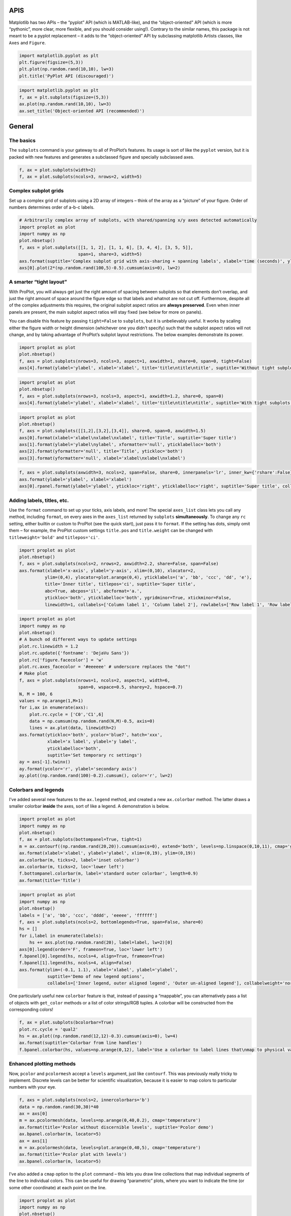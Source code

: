 
APIS
====

Matplotlib has two APIs – the “pyplot” API (which is MATLAB-like), and
the “object-oriented” API (which is more “pythonic”, more clear, more
flexible, and you should consider using!). Contrary to the similar
names, this package is not meant to be a pyplot replacement – it adds to
the “object-oriented” API by subclassing matplotlib Artists classes,
like ``Axes`` and ``Figure``.

.. code:: ipython3

    import matplotlib.pyplot as plt
    plt.figure(figsize=(5,3))
    plt.plot(np.random.rand(10,10), lw=3)
    plt.title('PyPlot API (discouraged)')







.. image:: showcase/showcase_1_1.png
   :width: 450px
   :height: 270px


.. code:: ipython3

    import matplotlib.pyplot as plt
    f, ax = plt.subplots(figsize=(5,3))
    ax.plot(np.random.rand(10,10), lw=3)
    ax.set_title('Object-oriented API (recommended)')







.. image:: showcase/showcase_2_1.png
   :width: 450px
   :height: 270px


General
=======

The basics
----------

The ``subplots`` command is your gateway to all of ProPlot’s features.
Its usage is sort of like the ``pyplot`` version, but it is packed with
new features and generates a subclassed figure and specially subclassed
axes.

.. code:: ipython3

    f, ax = plot.subplots(width=2)
    f, ax = plot.subplots(ncols=3, nrows=2, width=5)



.. image:: showcase/showcase_6_0.png
   :width: 180px
   :height: 174px



.. image:: showcase/showcase_6_1.png
   :width: 450px
   :height: 303px


Complex subplot grids
---------------------

Set up a complex grid of subplots using a 2D array of integers – think
of the array as a “picture” of your figure. Order of numbers determines
order of a-b-c labels.

.. code:: ipython3

    # Arbitrarily complex array of subplots, with shared/spanning x/y axes detected automatically
    import proplot as plot
    import numpy as np
    plot.nbsetup()
    f, axs = plot.subplots([[1, 1, 2], [1, 1, 6], [3, 4, 4], [3, 5, 5]],
                           span=1, share=3, width=5)
    axs.format(suptitle='Complex subplot grid with axis-sharing + spanning labels', xlabel='time (seconds)', ylabel='temperature (K)', abc=True)
    axs[0].plot(2*(np.random.rand(100,5)-0.5).cumsum(axis=0), lw=2)







.. image:: showcase/showcase_9_1.png
   :width: 450px
   :height: 543px


A smarter “tight layout”
------------------------

With ProPlot, you will always get just the right amount of spacing
between subplots so that elements don’t overlap, and just the right
amount of space around the figure edge so that labels and whatnot are
not cut off. Furthermore, despite all of the complex adjustments this
requires, the original subplot aspect ratios are **always preserved**.
Even when inner panels are present, the main subplot aspect ratios will
stay fixed (see below for more on panels).

You can disable this feature by passing ``tight=False`` to ``subplots``,
but it is unbelievably useful. It works by scaling either the figure
width or height dimension (whichever one you didn’t specify) such that
the subplot aspect ratios will not change, and by taking advantage of
ProPlot’s subplot layout restrictions. The below examples demonstrate
its power.

.. code:: ipython3

    import proplot as plot
    plot.nbsetup()
    f, axs = plot.subplots(nrows=3, ncols=3, aspect=1, axwidth=1, share=0, span=0, tight=False)
    axs[4].format(ylabel='ylabel', xlabel='xlabel', title='title\ntitle\ntitle', suptitle='Without tight subplots')



.. image:: showcase/showcase_12_0.png
   :width: 382px
   :height: 373px


.. code:: ipython3

    import proplot as plot
    plot.nbsetup()
    f, axs = plot.subplots(nrows=3, ncols=3, aspect=1, axwidth=1.2, share=0, span=0)
    axs[4].format(ylabel='ylabel', xlabel='xlabel', title='title\ntitle\ntitle', suptitle='With tight subplots')



.. image:: showcase/showcase_13_0.png
   :width: 436px
   :height: 463px


.. code:: ipython3

    import proplot as plot
    plot.nbsetup()
    f, axs = plot.subplots([[1,2],[3,2],[3,4]], share=0, span=0, axwidth=1.5)
    axs[0].format(xlabel='xlabel\nxlabel\nxlabel', title='Title', suptitle='Super title')
    axs[1].format(ylabel='ylabel\nylabel', xformatter='null', yticklabelloc='both')
    axs[2].format(yformatter='null', title='Title', ytickloc='both')
    axs[3].format(yformatter='null', xlabel='xlabel\nxlabel\nxlabel')



.. image:: showcase/showcase_14_0.png
   :width: 364px
   :height: 557px


.. code:: ipython3

    f, axs = plot.subplots(axwidth=3, ncols=2, span=False, share=0, innerpanels='lr', inner_kw={'rshare':False}, innertight=False)
    axs.format(ylabel='ylabel', xlabel='xlabel')
    axs[0].rpanel.format(ylabel='ylabel', ytickloc='right', yticklabelloc='right', suptitle='Super title', collabels=['Column 1', 'Column 2'])



.. image:: showcase/showcase_15_0.png
   :width: 634px
   :height: 214px


Adding labels, titles, etc.
---------------------------

Use the ``format`` command to set up your ticks, axis labels, and more!
The special ``axes_list`` class lets you call any method, including
``format``, on every axes in the ``axes_list`` returned by ``subplots``
**simultaneously**. To change any ``rc`` setting, either builtin or
custom to ProPlot (see the quick start), just pass it to ``format``. If
the setting has dots, simply omit them – for example, the ProPlot custom
settings ``title.pos`` and ``title.weight`` can be changed with
``titleweight='bold'`` and ``titlepos='ci'``.

.. code:: ipython3

    import proplot as plot
    plot.nbsetup()
    f, axs = plot.subplots(ncols=2, nrows=2, axwidth=2.2, share=False, span=False)
    axs.format(xlabel='x-axis', ylabel='y-axis', xlim=(0,10), xlocator=2,
              ylim=(0,4), ylocator=plot.arange(0,4), yticklabels=('a', 'bb', 'ccc', 'dd', 'e'),
              title='Inner title', titlepos='ci', suptitle='Super title',
              abc=True, abcpos='il', abcformat='a.',
              ytickloc='both', yticklabelloc='both', ygridminor=True, xtickminor=False,
              linewidth=1, collabels=['Column label 1', 'Column label 2'], rowlabels=['Row label 1', 'Row label 2'])



.. image:: showcase/showcase_18_0.png
   :width: 490px
   :height: 397px


.. code:: ipython3

    import proplot as plot
    import numpy as np
    plot.nbsetup()
    # A bunch od different ways to update settings
    plot.rc.linewidth = 1.2
    plot.rc.update({'fontname': 'DejaVu Sans'})
    plot.rc['figure.facecolor'] = 'w'
    plot.rc.axes_facecolor = '#eeeeee' # underscore replaces the "dot"!
    # Make plot
    f, axs = plot.subplots(nrows=1, ncols=2, aspect=1, width=6,
                           span=0, wspace=0.5, sharey=2, hspace=0.7)
    N, M = 100, 6
    values = np.arange(1,M+1)
    for i,ax in enumerate(axs):
        plot.rc.cycle = ['C0','C1',6]
        data = np.cumsum(np.random.rand(N,M)-0.5, axis=0)
        lines = ax.plot(data, linewidth=2)
    axs.format(ytickloc='both', ycolor='blue7', hatch='xxx',
               xlabel='x label', ylabel='y label',
               yticklabelloc='both',
               suptitle='Set temporary rc settings')
    ay = axs[-1].twinx()
    ay.format(ycolor='r', ylabel='secondary axis')
    ay.plot((np.random.rand(100)-0.2).cumsum(), color='r', lw=2)







.. image:: showcase/showcase_19_1.png
   :width: 540px
   :height: 266px


Colorbars and legends
---------------------

I’ve added several new features to the ``ax.legend`` method, and created
a new ``ax.colorbar`` method. The latter draws a smaller colorbar
**inside** the axes, sort of like a legend. A demonstration is below.

.. code:: ipython3

    import proplot as plot
    import numpy as np
    plot.nbsetup()
    f, ax = plot.subplots(bottompanel=True, tight=1)
    m = ax.contourf((np.random.rand(20,20)).cumsum(axis=0), extend='both', levels=np.linspace(0,10,11), cmap='glacial')
    ax.format(xlabel='xlabel', ylabel='ylabel', xlim=(0,19), ylim=(0,19))
    ax.colorbar(m, ticks=2, label='inset colorbar')
    ax.colorbar(m, ticks=2, loc='lower left')
    f.bottompanel.colorbar(m, label='standard outer colorbar', length=0.9)
    ax.format(title='Title')



.. image:: showcase/showcase_22_0.png
   :width: 256px
   :height: 317px


.. code:: ipython3

    import proplot as plot
    import numpy as np
    plot.nbsetup()
    labels = ['a', 'bb', 'ccc', 'dddd', 'eeeee', 'ffffff']
    f, axs = plot.subplots(ncols=2, bottomlegends=True, span=False, share=0)
    hs = []
    for i,label in enumerate(labels):
        hs += axs.plot(np.random.rand(20), label=label, lw=2)[0]
    axs[0].legend(order='F', frameon=True, loc='lower left')
    f.bpanel[0].legend(hs, ncols=4, align=True, frameon=True)
    f.bpanel[1].legend(hs, ncols=4, align=False)
    axs.format(ylim=(-0.1, 1.1), xlabel='xlabel', ylabel='ylabel',
               suptitle='Demo of new legend options',
               collabels=['Inner legend, outer aligned legend', 'Outer un-aligned legend'], collabelweight='normal')



.. image:: showcase/showcase_23_0.png
   :width: 454px
   :height: 294px


One particularly useful new ``colorbar`` feature is that, instead of
passing a “mappable”, you can alternatively pass a list of objects with
``get_color`` methods or a list of color strings/RGB tuples. A colorbar
will be constructed from the corresponding colors!

.. code:: ipython3

    f, ax = plot.subplots(bcolorbar=True)
    plot.rc.cycle = 'qual2'
    hs = ax.plot((np.random.rand(12,12)-0.3).cumsum(axis=0), lw=4)
    ax.format(suptitle='Colorbar from line handles')
    f.bpanel.colorbar(hs, values=np.arange(0,12), label='Use a colorbar to label lines that\nmap to physical values!')







.. image:: showcase/showcase_25_1.png
   :width: 256px
   :height: 327px


Enhanced plotting methods
-------------------------

Now, ``pcolor`` and ``pcolormesh`` accept a ``levels`` argument, just
like ``contourf``. This was previously really tricky to implement.
Discrete levels can be better for scientific visualization, because it
is easier to map colors to particular numbers with your eye.

.. code:: ipython3

    f, axs = plot.subplots(ncols=2, innercolorbars='b')
    data = np.random.rand(30,30)*40
    ax = axs[0]
    m = ax.pcolormesh(data, levels=np.arange(0,40,0.2), cmap='temperature')
    ax.format(title='Pcolor without discernible levels', suptitle='Pcolor demo')
    ax.bpanel.colorbar(m, locator=5)
    ax = axs[1]
    m = ax.pcolormesh(data, levels=plot.arange(0,40,5), cmap='temperature')
    ax.format(title='Pcolor plot with levels')
    ax.bpanel.colorbar(m, locator=5)







.. image:: showcase/showcase_28_1.png
   :width: 454px
   :height: 297px


I’ve also added a ``cmap`` option to the ``plot`` command – this lets
you draw line collections that map individual segments of the line to
individual colors. This can be useful for drawing “parametric” plots,
where you want to indicate the time (or some other coordinate) at each
point on the line.

.. code:: ipython3

    import proplot as plot
    import numpy as np
    plot.nbsetup()
    # Make a pretty spiral
    N = 12
    values = np.arange(1, N+1)
    radii = np.linspace(1,0.2,N)
    angles = np.linspace(0,4*np.pi,N)
    # Figure
    f, axs = plot.subplots(innercolorbars='b', ncols=2, wspace=0.35, aspect=1, axwidth=2.2, bwidth=0.8, span=False)
    cmaps = [('blues', 'reds'), 'golden']
    multipliers = [1.2, 1.4]
    for i,(ax,cmap) in enumerate(zip(axs,cmaps)):
        x = radii*np.cos(multipliers[i]*angles)
        y = radii*np.sin(multipliers[i]*angles)
        m = ax.plot(x, y, cmap=cmap, values=values+i*12,
                    linewidth=15, interp=1-i, cmap_kw={'left':i*0.05})
        ax.format(xlim=(-1,1), ylim=(-1,1), suptitle='Lines with smooth colormap gradations',
                  xlabel='cosine angle', ylabel='sine angle', title=f'Parametric plot #{i+1}')
        ax.bpanel.colorbar(m, locator=None, label=f'line {i+1}')



.. image:: showcase/showcase_30_0.png
   :width: 504px
   :height: 333px


Inner panels, colorbars
-----------------------

I often want “panels” that represent averages across dimensions of a
main subplot, or some secondary 1-dimensional dataset. This is hard to
do with matplotlib by default, but easy with ProPlot! You can specify
arbitrary combinations of inner panels for specific axes, and ProPlot
will always keep the subplots aligned.

.. code:: ipython3

    # Arbitrarily complex combinations are possible, and inner spaces still determined automatically
    f, axs = plot.subplots(axwidth=2, nrows=2, ncols=2,
                           inner={1:'t', 2:'l', 3:'b', 4:'r'}, inner_kw={'flush':False}, innerpad=0.001,
                           tight=1, innertight=1, share=0, span=0, wratios=[1,2])
    axs.format(title='Title', suptitle='This is a super title', collabels=['Column 1','Column 2'],
               titlepos='ci', xlabel='xlabel', ylabel='ylabel', abc=True, top=False)
    axs.format(ylocator=plot.arange(0.2,0.8,0.2), xlocator=plot.arange(0.2,0.8,0.2))



.. image:: showcase/showcase_33_0.png
   :width: 454px
   :height: 452px


If you want “colorbar” panels, the simplest option is to use
``innercolorbars`` instead of ``innerpanels``. This makes the width of
the panels more appropriate for filling with a colorbar. You can modify
these default spacings with a custom ``.proplotrc`` file (see
documentation).

If you want panels “flush” against the subplot, simply use the ``flush``
keyword args. If you want to disable “axis sharing” with the parent
subplot (i.e. you want to draw tick labels on the panel, and do not want
to inherit axis limits from the main subplot), use any of the ``share``
keyword args.

.. code:: ipython3

    import proplot as plot
    import numpy as np
    plot.nbsetup()
    f, axs = plot.subplots(axwidth=2, nrows=2, ncols=2, share=0, span=False, innerpad=0.1, innertight=True,
                           innerpanels='r', innercolorbars='b', inner_kw={'rshare':False, 'rflush':True})
    axs.format(xlabel='xlabel', ylabel='ylabel', suptitle='This is a super title')
    for i,ax in enumerate(axs):
        ax.format(title=f'Dataset {i+1}')
    data = (np.random.rand(20,20)-0.1).cumsum(axis=1)
    m = axs.contourf(data)[0]
    axs.rpanel.plot(data.mean(axis=1), np.arange(20), color='k')
    axs.rpanel.format(title='Mean')
    axs.bpanel.colorbar(m, label='cbar')







.. image:: showcase/showcase_35_1.png
   :width: 454px
   :height: 487px


Outer panels, colorbars
-----------------------

It is also common to need “global” colorbars or legends, meant to
reference multiple subplots at once. This is easy to do with ProPlot
too! These “global” colorbars can extend across every row and column of
the subplot array, or across arbitrary contiguous rows and columns.
Refer to panel attributes with their full names (“bottompanel”,
“toppanel”, “leftpanel”, and “rightpanel”), or with their shorthands
(“bpanel”, “lpanel”, “rpanel”, or “tpanel”).

.. code:: ipython3

    f, axs = plot.subplots(ncols=3, nrows=3, axwidth=1, bottompanels=[1,2,2], rightpanel=True)
    m = axs.pcolormesh(np.random.rand(20,20), cmap='grays', levels=np.linspace(0,1,11), extend='both')[0]
    axs.format(suptitle='Super title', abc=True, abcpos='ol', abcformat='a.', xlabel='xlabel', ylabel='ylabel')
    f.bpanel[0].colorbar(m, label='label', ticks=0.5)
    f.bpanel[1].colorbar(m, label='label', ticks=0.2)
    f.rpanel.colorbar(m, label='label', ticks=0.1, length=0.7)







.. image:: showcase/showcase_38_1.png
   :width: 460px
   :height: 496px


.. code:: ipython3

    import proplot as plot
    import numpy as np
    plot.nbsetup()
    f, axs = plot.subplots(ncols=4, axwidth=1.5, bottomcolorbars=[1,1,2,2], rightpanel=True, share=0, span=0, wspace=0.3)
    data = (np.random.rand(50,50)-0.1).cumsum(axis=0)
    m = axs[:2].contourf(data, cmap='grays', extend='both')
    cycle = plot.Cycle('grays', 5)
    hs = []
    for abc,color in zip('ABCDEF',cycle):
        hs += axs[2:].plot(np.random.rand(10), lw=3, color=color, label=f'line {abc}')[0]
    f.bottompanel[0].colorbar(m, length=0.8, label='label')
    f.bottompanel[1].legend(hs, ncols=5, align=True)
    f.rightpanel.legend(hs, ncols=1)
    axs.format(suptitle='Global colorbar and global legend', abc=True, abcpos='ol', abcformat='A',
              collabels=['2D dataset #1', '2D dataset #2', 'Line set #1', 'Line set #2'], collabelweight='normal')



.. image:: showcase/showcase_39_0.png
   :width: 775px
   :height: 261px


Helvetica as the default font
-----------------------------

Helvetica is the MATLAB default, but matplotlib does not come packaged
with it and defaults to a font called “DejaVu Sans”. ProPlot adds back
Helvetica and makes it the default.

In my opinion, Helvetica is much more professional-looking than the
DejaVu Sans. You can change the default font by modifying your
``.proplotrc`` (see documentation).

.. code:: ipython3

    import proplot as plot
    plot.nbsetup()
    plot.rc['small'] = plot.rc['large'] = 10
    plot.rc['fontname'] = 'Helvetica'
    f, axs = plot.subplots(ncols=4, nrows=3, share=False, span=False,
                           axwidth=2.0, aspect=0.85, wspace=0.5, hspace=0.5)
    # options = ['ultralight', 'light', 'normal', 'regular', 'book', 'medium', 'roman',
    #            'semibold', 'demibold', 'demi', 'bold', 'heavy', 'extra bold', 'black',
    #            'italic', 'oblique'] # remove redundancies below
    options = ['ultralight', 'light', 'normal', 'medium', 'demi', 'bold', 'extra bold', 'black']
    fonts = ['Helvetica', 'Helvetica Neue', 'DejaVu Sans', 'Bitstream Vera Sans', 'Verdana', 'Tahoma',
             'Arial', 'Geneva', 'Times New Roman', 'Palatino', 'Inconsolata', 'Myriad Pro'] #Comic Sans MS', 'Myriad Pro']
    for ax,font in zip(axs,fonts):
        plot.rc['fontname'] = font
        math  = r'$\alpha\beta + \gamma\delta \times \epsilon\zeta \cdot \eta\theta$'
        math += ('\n' + r'$\Sigma\kappa\lambda\mu\pi\rho\sigma\tau\psi\phi\omega$')
        ax.text(0.5, 0, math + '\n' + 'The quick brown fox\njumps over the lazy dog.\n0123456789\n!@#$%^&*()[]{};:,./?',
                weight='normal', ha='center', va='bottom')
        ax.format(xlabel='xlabel', ylabel='ylabel', suptitle='Table of font names')
        for i,option in enumerate(options):
            if option in ('italic', 'oblique'):
                kw = {'style':option, 'weight':'normal'} # otherwise defaults to *lightest* one!
            elif option in ('small-caps',):
                kw = {'variant':option}
            else:
                kw = {'weight':option}
            kw.update({'stretch':'normal'})
            ax.text(0.03, 0.97 - (i*1.2*(plot.rc['small']/72)/ax.height), f'{option}', ha='left', va='top', **kw)
            ax.text(0.97, 0.97 - (i*1.2*(plot.rc['small']/72)/ax.height), f'{font[:14].strip()}',   ha='right', va='top', **kw)



.. image:: showcase/showcase_42_0.png
   :width: 931px
   :height: 779px


Cartesian axes
==============

Limiting redundancy
-------------------

Matplotlib has an “axis sharing” feature – but all this can do is hold
the axis limits the same. ProPlot introduces **4 axis-sharing
“levels”**, as demonstrated below. It also introduces a new
**axis-spanning label** feature, as seen below.

.. code:: ipython3

    import proplot as plot
    import numpy as np
    plot.nbsetup()
    N = 50
    M = 40
    colors = plot.colors('grays_r', M, x=(0.1, 0.8))
    for share in (0,1,2,3):
        f, axs = plot.subplots(ncols=4, aspect=1, wspace=0.5, axwidth=1.2, sharey=share, spanx=share//2)
        gen = lambda scale: scale*(np.random.rand(N,M)-0.5).cumsum(axis=0)[N//2:,:]
        for ax,scale,color in zip(axs,(1,3,7,0.2),('gray9','gray7','gray5','gray3')):
            array = gen(scale)
            for l in range(array.shape[1]):
                ax.plot(array[:,l], color=colors[l])
            ax.format(suptitle=f'Axis-sharing level: {share}, spanning labels {["off","on"][share//2]}', ylabel='y-label', xlabel='x-axis label')



.. image:: showcase/showcase_46_0.png
   :width: 643px
   :height: 166px



.. image:: showcase/showcase_46_1.png
   :width: 643px
   :height: 176px



.. image:: showcase/showcase_46_2.png
   :width: 643px
   :height: 175px



.. image:: showcase/showcase_46_3.png
   :width: 643px
   :height: 190px


.. code:: ipython3

    import proplot as plot
    import numpy as np
    plot.nbsetup()
    plot.rc.cycle = 'Set4'
    titles = ['With redundant labels', 'Without redundant labels']
    for mode in (0,1):
        f, axs = plot.subplots(nrows=4, ncols=4, share=3*mode, span=1*mode, axwidth=1)
        for ax in axs:
            ax.plot((np.random.rand(100,20)-0.4).cumsum(axis=0))
        axs.format(xlabel='x-label', ylabel='y-label', suptitle=titles[mode], abc=mode, abcpos='il')



.. image:: showcase/showcase_47_0.png
   :width: 490px
   :height: 491px



.. image:: showcase/showcase_47_1.png
   :width: 490px
   :height: 498px


“Dual” x and y axes
-------------------

The new “dual axis” feature lets you easily produce duplicate *x* and
*y* axes meant to represent *alternate units* in the same coordinate
range.

.. code:: ipython3

    import proplot as plot
    plot.nbsetup()
    f, axs = plot.subplots(ncols=2, share=0, span=0, aspect=3)
    # These first 2 are for general users
    ax = axs[0]
    ax.format(yformatter='null', xlabel='wavenumber', xlocator=plot.arange(0.1,0.9,0.2), xlim=(0.1,1),
              suptitle='Dual axes feature')
    ax.dualx(xscale='inverse', xlabel='wavelength')
    ax = axs[1]
    ax.format(yformatter='null', xlabel='temperature (K)', title='', xlim=(200,300))
    ax.dualx(offset=-273.15, xscale='linear')#, xlabel='temperature (\N{DEGREE SIGN}C)')
    # These next 2 are for atmospheric scientists; note the assumed scale height is 7km
    f, axs = plot.subplots(ncols=2, share=0, span=0, aspect=0.5, axwidth=1.8)
    ax = axs[0]
    ax.format(xformatter='null', ylabel='pressure (hPa)', ylim=(1000,10))
    ax.dualy(yscale='height', ylabel='height (km)')
    ax = axs[1] # span
    ax.format(xformatter='null', ylabel='height (km)', ylim=(0,20), suptitle='Dual axes feature')
    ax.dualy(yscale='pressure', ylabel='pressure (hPa)')



.. image:: showcase/showcase_50_0.png
   :width: 454px
   :height: 154px



.. image:: showcase/showcase_50_1.png
   :width: 418px
   :height: 267px


New axis formatters
-------------------

ProPlot changes the default axis formatter (i.e. the class used to
convert float numbers to tick label strings). The new formatter trims
trailing zeros by default, and can be used to filter tick labels within
some data range, as demonstrated below.

.. code:: ipython3

    locator = [0, 0.25, 0.5, 0.75, 1]
    f, axs = plot.subplots(ncols=2, axwidth=2, share=0)
    axs[1].format(xlocator=locator, ylocator=locator, xtickrange=[0,0.5], yticklabelloc='both', title='ProPlot formatter', titleweight='bold')
    axs[0].format(xlocator=locator, ylocator=locator, yticklabelloc='both', xformatter='scalar', yformatter='scalar', title='Matplotlib formatter', titleweight='bold')



.. image:: showcase/showcase_53_0.png
   :width: 454px
   :height: 205px


Lots of handy new axes formatters that can be referenced by string name!
Easily mark your axes as fractions or geographic coordinates. Forgot to
mention, ProPlot includes an endpoint-inclusive ``arange`` function.

.. code:: ipython3

    f, axs = plot.subplots(nrows=3, axwidth=5, aspect=(8,1), share=0, span=0, hspace=0.3)
    axs[0].format(xlim=(0,4*np.pi), xlocator=plot.arange(0, 4, 0.25)*np.pi, xformatter='pi')
    axs[1].format(xlim=(0,2*np.e), xlocator=plot.arange(0, 2, 0.5)*np.e, xformatter='e')
    axs[2].format(xlim=(-90,90), xlocator=plot.arange(-90, 90, 30), xformatter='deglat')
    axs.format(ylocator='null', suptitle='Showcase of new formatters')



.. image:: showcase/showcase_55_0.png
   :width: 526px
   :height: 284px


New axis scales
---------------

ProPlot adds several handy axis scales. The ``'sine'`` scale scales the
axis as the sine of the latitude – this is useful for getting an
**area-weighted** latitude coordinate. The ``'mercator'`` scale scales
the axis as with latitude in the Mercator projection.

.. code:: ipython3

    import proplot as plot
    import numpy as np
    plot.nbsetup()
    plot.rc.update(color='gray7', hatch='xxxx')
    f, axs = plot.subplots(ncols=2, width=6, share=0, span=0, wspace=0.7, left=0.6)
    n = 30
    x = np.linspace(-180,180,n)
    y = np.linspace(-85,85,n) # note sine just truncated values not in [-90,90], but Mercator transformation can reflect them
    y2 = np.linspace(-85,85,n) # for pcolor
    for i,(ax,scale,color) in enumerate(zip(axs,['mercator','sine'],['sky','coral'])):
        ax = axs[i-1]
        ax.plot(x, y, '-', color=color, lw=4)
        data = np.random.rand(len(x), len(y2))
        ax.pcolormesh(x, y2, data, cmap='grays', cmap_kw={'right': 0.8}) # use 'right' to trim the colormap from 0-1 color range to 0-0.8 color range
        ax.format(xlabel='longitude', ylabel='latitude', title=scale.title() + '-latitude y-axis', yscale=scale,
                  ytickloc='left', suptitle='Projection coordinate y-axes',
                  xformatter='deglon', yformatter='deglat', grid=False,
                  xscale='linear', xlim=None, ylim=(-85,85))



.. image:: showcase/showcase_58_0.png
   :width: 540px
   :height: 282px


The ``'inverse'`` scale is perfect for labeling spectral coordinates –
for example, wavenumber on one axis, wavelength on the opposite axis.

Note also that the title and super title are automatically adjusted to
make room for tick labels and axis labels on the top of the subplot.

.. code:: ipython3

    # Plot the response function for an imaginary 5-day lowpass filter
    import proplot as plot
    import numpy as np
    plot.nbsetup()
    plot.rc['axes.ymargin'] = 0
    cutoff = 0.3
    x = np.linspace(0.01,0.5,1000) # in wavenumber days
    response = (np.tanh(-((x - cutoff)/0.03)) + 1)/2 # imgarinary response function
    f, ax = plot.subplots(aspect=(3,1), width=6)#, tight=False, top=2)
    ax.fill_between(x, 0, response, hatch='xxx', facecolor='none', edgecolor='gray8', lw=1, clip_on=True)
    ax.axvline(cutoff, lw=2, ls='-', color='red')
    ax.fill_between([0.27, 0.33], 0, 1, color='red', alpha=0.3)
    ax.format(xlabel='wavenumber (days$^{-1}$)', ylabel='response', grid=False)
    axy = ax.twiny()
    axy.format(xlim=(1/max(x), 1/min(x)), xlocator=np.array([20, 10, 5, 2, 1, 0.5, 0.2, 0.1, 0.05]),
              xscale='inverse', xlabel='period (days)',
              title='Imgaginary response function', titlepos='oc',
              suptitle='SuperTitle', 
              )



.. image:: showcase/showcase_60_0.png
   :width: 540px
   :height: 272px


The ``'cutoff'`` scale is great when you have data with a strange
spatial distribution. Use it to “zoom” in and out along parts of the
axis, or to jump between two points in one go.

.. code:: ipython3

    import proplot as plot
    import numpy as np
    plot.nbsetup()
    # plot.rc.fontname = 'Verdana'
    f, axs = plot.subplots(width=6, nrows=4, aspect=(5,1),
                         hspace=0.5,
                         sharey=False, sharex=False)
    # Compression
    ax = axs[0]
    x = np.linspace(0,4*np.pi,1000)
    xticks = plot.arange(0,12,1.0)
    y = np.sin(x)
    y2 = np.cos(x)
    scales = [(3, np.pi), (0.3, 3*np.pi), (np.inf, np.pi, 2*np.pi), (5, np.pi, 2*np.pi)]
    titles = ('Zoom out of left', 'Zoom into left', 'Discrete cutoff', 'Fast jump')
    locators = [np.pi/3, np.pi/3, *([x*np.pi for x in plot.arange(0, 4, 0.25) if not (1 < x <= 2)] for i in range(2))]
    for ax,scale,title,locator in zip(axs,scales,titles,locators):
        ax.plot(x, y, lw=3, color='blue7')
        ax.plot(x, y2, lw=3, color='red7')
        ax.format(xscale=('cutoff', *scale), title=title,
                  xlim=(0,4*np.pi), ylabel='Wave amplitude', # note since 'spanning labels' turned on by default, only one label is drawn
                  xformatter='pi', xlocator=locator,
                  xtickminor=False, xgrid=True, ygrid=False, suptitle='Cutoff scale showcase')



.. image:: showcase/showcase_62_0.png
   :width: 540px
   :height: 578px


Map projection axes
===================

ProPlot isn’t just great for Cartesian-axis plotting. It also includes
seamless integration with the “cartopy” and “basemap” packages. Note
these features are **optional** – if you don’t want to use them, you
don’t need to have “cartopy” and “basemap” installed!

Cartopy vs. basemap
-------------------

Plotting with basemap is much easier – now, you just plot exactly like
you would with ordinary Cartesian axes. No need to directly reference a
``Basemap`` instance! Plotting with cartopy is also much easier – now,
there’s no need to reference the individual cartopy ``crs.Projection``
class, and there’s no need to use ``transform=crs.PlateCarree()`` with
every plotting command (this is now the default behavior).

Why cartopy? Generally **cleaner integration** with matplotlib API, the
way of the future. Why basemap? It still has some **useful features**.

.. code:: ipython3

    import proplot as plot
    import numpy as np
    plot.nbsetup()
    # First make figure
    f, axs = plot.subplots(ncols=2, nrows=2, width=7, hspace=0.2, wspace=0.3, top=0.5,
                           bottomcolorbars=True, bwidth=0.2, bottom=0.2,
                           proj='hammer', proj_kw={'lon_0':0},
                           # basemap=False,
                           basemap={(1,3):False, (2,4):True},
                           )
    offset = 20
    x = plot.arange(-180+offset,180+offset-1,60)
    y = plot.arange(-60,60+1,30)
    data = np.random.rand(len(y), len(x))
    for ax,p,pcolor,basemap in zip(axs,range(4),[1,1,0,0],[0,1,0,1]):
        m = None
        cmap = ['sunset', 'sunrise'][basemap]
        levels = [0, .3, .5, .7, .9, 1]
        levels = np.linspace(0,1,11)
        if pcolor:
            m = ax.pcolorpoly(x, y, data, levels=levels, cmap=cmap, extend='neither', globe=True)
            ax.scatter(np.random.rand(5,5)*180, 180*np.random.rand(5,5))
        if not pcolor:
            m = ax.contourf(x, y, data, levels=levels, cmap=cmap, extend='neither', globe=True)
            ax.scatter(np.random.rand(5,5)*180, 180*np.random.rand(5,5))
        ax.format(suptitle='Hammer projection in different mapping frameworks', collabels=['Cartopy', 'Basemap'], labels=True)
        if p<2:
            c = f.bottompanel[p].colorbar(m, clabel='values', ctickminor=False)



.. image:: showcase/showcase_67_1.png
   :width: 630px
   :height: 434px


Another demonstration of cartopy’s strengths and weaknesses: complex
plotting algorithms like ``tricontourf`` only work with cartopy, but
gridline labels are only possible on equirectangular and Mercator
projections. Also, unfortunately, matplotlib’s ``tight_layout`` method
detects basemap labels, but **does not detect cartopy labels** – so
ProPlot has to disable it’s own “tight layout” feature. I am currently
looking for a work-around.

.. code:: ipython3

    # Tricontour is only possible with cartopy! But also note, cartopy only
    # supports lat lon labels for Mercator and equirectangular projections.
    import proplot as plot
    plot.nbsetup()
    import numpy as np
    f, axs = plot.subplots(ncols=1, width=4, proj='merc', wspace=0.5, basemap=False,
                           proj_kw={'lon_0':0}, top=0.4, left=0.4, right=0.2, bottom=0.2)
    axs.set_adjustable('box')
    ax = axs[0]
    np.random.seed(3498)
    x, y = np.random.uniform(size=(100, 2)).T
    z = np.exp(-x**2 - y**2)
    x = (x-0.5)*360
    y = (y-0.5)*180
    levels = np.linspace(0, 1, 100)
    cnt = ax.tripcolor(x, y, z, levels=levels, cmap='Turquoise')
    ax.format(suptitle='Tricontour plot', title='Only possible with cartopy', xlabels='b', ylabels='l', xlocator=60, ylocator=20, latmax=90)



.. image:: showcase/showcase_69_0.png
   :width: 360px
   :height: 315px


Geographic features
-------------------

Easily add and format geographic features like coastlines, land, country
borders, and state borders. To modify the projections, you can also pass
keyword args to the ``basemap.Basemap`` and ``cartopy.crs.Projection``
initializers with the ``proj_kw`` keyword arg. Note that native
``PROJ.4`` keyword options are now accepted along with their more
verbose cartopy aliases – for example, you can use ``lon_0`` instead of
``central_longitude``.

.. code:: ipython3

    import proplot as plot
    import numpy as np
    plot.nbsetup()
    f, axs = plot.subplots(ncols=2, nrows=2,
                           proj={(1,2):'ortho', (3,4):'npstere'},
                           basemap={(1,3):False, (2,4):True},
                           proj_kw={(1,2):{'lon_0':-60, 'lat_0':0}, (3,4):{'lon_0':-60, 'boundinglat':40}})
    axs.format(collabels=['Cartopy', 'Basemap'])
    axs[0::2].format(reso='med', land=True, coast=True, landcolor='desert sand', facecolor='blue green', titleweight='bold', linewidth=2, labels=False)
    axs[1::2].format(land=True, coast=True, landcolor='desert sand', facecolor='blue green', titleweight='bold', linewidth=2, labels=False)



.. image:: showcase/showcase_72_1.png
   :width: 454px
   :height: 472px


.. code:: ipython3

    import proplot as plot
    import numpy as np
    plot.nbsetup()
    N = 40
    f, axs = plot.subplots(axwidth=4, ncols=2, proj='robin', basemap={1:False, 2:True})
    axs.format(collabels=['Cartopy', 'Basemap'], land=True, landcolor='light sage',
               suptitle='Ocean data, with continents on top',
               coast=True, innerborders=True, borders=True, labels=False)
    axs.contourf(np.linspace(-180,180,N), np.linspace(-90,90,N), np.random.rand(N,N).cumsum(axis=0),
                 cmap='ice_r', cmap_kw={'right':0.8})







.. image:: showcase/showcase_73_1.png
   :width: 814px
   :height: 245px


Tables of projections
---------------------

Many of the PROJ.4 projections are included in cartopy. ProPlot adds the
Aitoff, Hammer, Winkel Tripel, and Kavrisky VII projections. A table of
available cartopy projections is below.

.. code:: ipython3

    import proplot as plot
    import numpy as np
    plot.nbsetup()
    projs = ['cyl', 'merc', 'mill', 'lcyl', 'tmerc',
             'robin', 'hammer', 'moll', 'kav7', 'aitoff', 'wintri', 'sinu',
             'geos', 'ortho', 'nsper', 'aea', 'eqdc', 'lcc', 'gnom', 'npstere', 'igh',
             'eck1', 'eck2', 'eck3', 'eck4', 'eck5', 'eck6']
    f, axs = plot.subplots(ncols=3, nrows=9, left=0.1, bottom=0.1, right=0.1, top=0.5, proj=projs)
    axs.format(land=True, reso='lo', labels=False, suptitle='Table of cartopy projections')
    for proj,ax in zip(projs,axs):
        ax.format(title=proj, title_kw={'weight':'bold'}, labels=False)




.. image:: showcase/showcase_76_1.png
   :width: 594px
   :height: 1007px


Basemap tends to prefer “rectangles” over their projections. A table of
available basemap projections is below. Note that with the default API,
projection keyword args need to be specified explicitly or an error is
thrown. ProPlot supplies some default keyword args to prevent this.

.. code:: ipython3

    import proplot as plot
    import numpy as np
    plot.nbsetup()
    projs = ['cyl', 'merc', 'mill', 'cea', 'gall', 'sinu',
             'eck4', 'robin', 'moll', 'kav7', 'hammer', 'mbtfpq',
             'geos', 'ortho', 'nsper',
             'vandg', 'aea', 'eqdc', 'gnom', 'cass', 'lcc',
             'npstere', 'npaeqd', 'nplaea', 'spstere', 'spaeqd', 'splaea']
    f, axs = plot.subplots(ncols=3, nrows=9, left=0.1, bottom=0.1, right=0.1, top=0.5, basemap=True, proj=projs)
    axs.format(land=True, labels=False, suptitle='Table of basemap projections')
    for proj,ax in zip(projs,axs):
        ax.format(title=proj, title_kw={'weight':'bold'}, labels=False)



.. image:: showcase/showcase_78_1.png
   :width: 594px
   :height: 998px


Colormaps and colors
====================

Perceptually uniform colorspaces
--------------------------------

This package includes colormaps from several other projects (see below),
but also introduces some brand new colormaps. The new colormaps were
created by drawing lines across the “perceptually uniform” HCL
colorspace – or across its two variants, the HSL and HPL colorspaces.
For more info, check out `this
page <http://www.hsluv.org/comparison/>`__.

.. code:: ipython3

    import proplot as plot
    plot.nbsetup()
    f = plot.colorspace_breakdown(luminance=50)




.. image:: showcase/showcase_82_1.png
   :width: 847px
   :height: 297px


.. code:: ipython3

    import proplot as plot
    plot.nbsetup()
    f = plot.colorspace_breakdown(chroma=60)




.. image:: showcase/showcase_83_1.svg


.. code:: ipython3

    import proplot as plot
    plot.nbsetup()
    f = plot.colorspace_breakdown(hue=0)




.. image:: showcase/showcase_84_1.svg


The below shows how the builtin “viridis” colormap and the new ProPlot
“fire” colormap vary in the three HSV-like colorspaces. We see that the
“Fire” transitions are linear in HSL space, while the “virids”
transitions are linear in hue and luminance but relatively non-linear in
saturation. The ``cmap_breakdown`` function can be used to test
virtually any registered colormap.

.. code:: ipython3

    import proplot as plot
    plot.nbsetup()
    plot.cmap_breakdown('viridis')
    plot.cmap_breakdown('fire')




.. image:: showcase/showcase_86_1.png
   :width: 1009px
   :height: 306px



.. image:: showcase/showcase_86_2.png
   :width: 1009px
   :height: 304px


Table of colormaps
------------------

The below showcases every registered colormap included with ProPlot.
We’ve filtered some older, less uniform colormaps, kept the better
builtin ones, added our own, and added several from projects like
`SciVisColor <https://sciviscolor.org/home/colormoves/>`__ and
`cmOcean <https://matplotlib.org/cmocean/>`__.

.. code:: ipython3

    import proplot as plot
    plot.nbsetup()
    f = plot.cmap_show(31)




.. image:: showcase/showcase_89_1.png
   :width: 481px
   :height: 5110px


Table of color cycles
---------------------

Added new concept of “color cycle” names. Adjust with
``plot.rc.cycle = name``, or by passing ``cycle=name`` to any plotting
command.

.. code:: ipython3

    import proplot as plot
    plot.nbsetup()
    f = plot.cycle_show()



.. image:: showcase/showcase_92_0.png
   :width: 540px
   :height: 1528px


Table of colors
---------------

ProPlot reduces the available named colors to the below table – they are
either primary colors, or come from the XKCD “color survey”
(crowd-sourced naming of random HEX strings) and from Crayola crayon
colors. The colors were filtered to be *sufficiently “distinct” in the
perceptually uniform HCL colorspace*, and their names were cleaned up –
for example, “reddish” and “reddy” were changed to “red”, and “bluish”
and “bluey” were changed to “blue”.

.. code:: ipython3

    import proplot as plot
    plot.nbsetup()
    f = plot.color_show(nbreak=13)



.. image:: showcase/showcase_95_0.png
   :width: 720px
   :height: 1203px


ProPlot also includes new colors from the “Open Color” github project.
These colors are used for website UI design, but also great for
selecting colors for scientific visualizations.

.. code:: ipython3

    import proplot as plot
    plot.nbsetup()
    f = plot.color_show(['open'])



.. image:: showcase/showcase_97_0.png
   :width: 630px
   :height: 225px


On-the-fly colormaps
--------------------

You can make a new colormap with ProPlot’s on-the-fly colormap
generator! Every ``cmap`` argument is passed to the ``proplot.Colormap``
constructor, as are keyword args specified with ``cmap_kw``.

.. code:: ipython3

    import proplot as plot
    import numpy as np
    plot.nbsetup()
    f, axs = plot.subplots(ncols=2, axwidth=3, aspect=2, bottomcolorbars=True, bottom=0.1)
    data = np.random.rand(50,50).cumsum(axis=1)
    m = axs[0].contourf(data, cmap='dark slate blue', cmap_kw={'reverse':False})
    f.bottompanel[0].colorbar(m, locator='null')
    m = axs[1].contourf(data, cmap=('cerulean', 'orange', 'steel'), cmap_kw={'reverse':[True]*3})
    f.bottompanel[1].colorbar(m, locator='null')
    axs.format(xticks='none', yticks='none', suptitle='On-the-fly monochromatic maps',
               collabels=('Single colormap', 'Three colormaps, merged'), collabelweight='normal')



.. image:: showcase/showcase_99_0.png
   :width: 634px
   :height: 232px


All of the SciVisColor colormaps from their GUI “ColorMoves” interface
are included. Easily recreate SciVisColor-style merged colormaps without
having to use the GUI, thanks to ProPlot’s on-the-fly colormap
generator! You can also save custom colormaps in a ``.proplot`` folder
in your home directory by passing ``save`` to the ``Colormap``
constructor. Maps in this folder will be loaded by ProPlot on import.

.. code:: ipython3

    import proplot as plot
    import numpy as np
    plot.nbsetup()
    f, axs = plot.subplots(ncols=2, axwidth=2.5, bottomcolorbars=True, bottom=0.1)
    data = np.random.rand(100,100).cumsum(axis=1)
    # Make colormap, save as "test1.json"
    cmap = plot.Colormap('Green1_r', 'Orange5', 'Blue1_r', 'Blue6', name='test1', save=True)
    m = axs[0].contourf(data, cmap=cmap, levels=100)
    f.bottompanel[0].colorbar(m, clocator='none')
    # Make colormap, save as "test2.json"
    cmap = plot.Colormap('Green1_r', 'Orange5', 'Blue1_r', 'Blue6', ratios=(1,3,5,10), name='test2', save=True)
    m = axs[1].contourf(data, cmap=cmap, levels=100)
    f.bottompanel[1].colorbar(m, clocator='none')
    axs.format(xticks='none', yticks='none', suptitle='Merging existing colormaps',
               collabels=['Evenly spaced', 'Matching SciVisColor example'], collabelweight='normal')




.. image:: showcase/showcase_101_1.png
   :width: 544px
   :height: 334px


You can also change the “gamma” of a perceptually uniform colormap
on-the-fly.

.. code:: ipython3

    import proplot as plot
    import numpy as np
    plot.nbsetup()
    f, axs = plot.subplots(ncols=3, nrows=2, innercolorbars='r',
                           hspace=0.3, wspace=0.2, aspect=1,
                           bspace=0.1)
    data = np.random.rand(10,10).cumsum(axis=1)
    def show(ax, cmap, gamma):
        m1 = ax.pcolormesh(data, cmap=cmap, cmap_kw={'gamma':gamma}, levels=10, extend='both')
        ax.rightpanel.colorbar(m1, clocator='none')
        ax.format(title=f'gamma = {gamma}', xlabel='x axis', ylabel='y axis', suptitle='Varying gamma, inner colorbars')
    cmap = 'verdant'
    show(axs[0], cmap, 0.8)
    show(axs[1], cmap, 1.0)
    show(axs[2], cmap, 1.4)
    cmap = 'fire'
    show(axs[3], cmap, 0.8)
    show(axs[4], cmap, 1.0)
    show(axs[5], cmap, 1.4)



.. image:: showcase/showcase_103_0.png
   :width: 652px
   :height: 422px


Changing the color cycle
------------------------

You can specify the color cycler by passing ``cycle`` to any plotting
command, or by changing the global default cycle with
``plot.rc.cycle = name``. The below example demonstrates the former
approach.

.. code:: ipython3

    import proplot as plot
    import numpy as np
    plot.nbsetup()
    f, axs = plot.subplots(nrows=2, ncols=3, axwidth=1.5)
    for ax,cycle in zip(axs,('colorblind', 'field', 'qual1', 'qual2', 'set4', 'set5')):
        for i in range(10):
            ax.plot((np.random.rand(20) - 0.5).cumsum(), cycle=cycle, lw=5)
    axs.format(xformatter='none', yformatter='none', suptitle='Various named color cycles')



.. image:: showcase/showcase_106_0.png
   :width: 517px
   :height: 356px


Also note that colormaps and color cycles are totally interchangeable!
You can use a colormap as a color cycler, and (though this isn’t
recommended) vice versa.

.. code:: ipython3

    import proplot as plot
    import numpy as np
    plot.nbsetup()
    f, axs = plot.subplots(ncols=2, bottomcolorbars=[1,2], span=False, axwidth=2.2)
    m = axs[0].pcolormesh(np.random.rand(20,20), cmap='538', levels=np.linspace(0,1,7))
    f.bottompanel[0].colorbar(m, label='clabel')
    lines = axs[1].plot(20*np.random.rand(10,10), cycle=('reds', 10), lw=3)
    axs.format(xlabel='xlabel', ylabel='ylabel', suptitle='Another colormap demo')
    axs[0].format(title='Color cycler as colormap')
    axs[1].format(title='Colormap as cycler, with "colorbar legend"')
    f.bottompanel[1].colorbar(lines, values=np.arange(0,len(lines)), label='clabel')







.. image:: showcase/showcase_108_1.png
   :width: 490px
   :height: 334px


